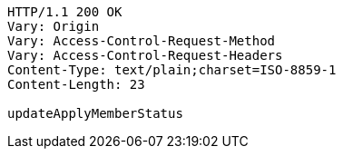 [source,http,options="nowrap"]
----
HTTP/1.1 200 OK
Vary: Origin
Vary: Access-Control-Request-Method
Vary: Access-Control-Request-Headers
Content-Type: text/plain;charset=ISO-8859-1
Content-Length: 23

updateApplyMemberStatus
----